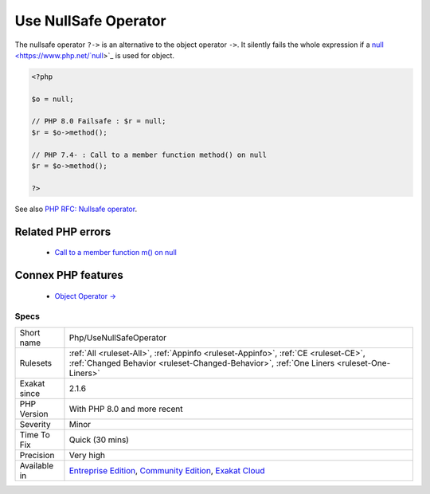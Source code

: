 .. _php-usenullsafeoperator:


.. _use-nullsafe-operator:

Use NullSafe Operator
+++++++++++++++++++++

.. meta::
	:description:
		Use NullSafe Operator: The nullsafe operator ``.
	:twitter:card: summary_large_image
	:twitter:site: @exakat
	:twitter:title: Use NullSafe Operator
	:twitter:description: Use NullSafe Operator: The nullsafe operator ``
	:twitter:creator: @exakat
	:twitter:image:src: https://www.exakat.io/wp-content/uploads/2020/06/logo-exakat.png
	:og:image: https://www.exakat.io/wp-content/uploads/2020/06/logo-exakat.png
	:og:title: Use NullSafe Operator
	:og:type: article
	:og:description: The nullsafe operator ``
	:og:url: https://exakat.readthedocs.io/en/latest/Reference/Rules/Use NullSafe Operator.html
	:og:locale: en

.. raw:: html


	<script type="application/ld+json">{"@context":"https:\/\/schema.org","@graph":[{"@type":"WebPage","@id":"https:\/\/php-tips.readthedocs.io\/en\/latest\/Reference\/Rules\/Php\/UseNullSafeOperator.html","url":"https:\/\/php-tips.readthedocs.io\/en\/latest\/Reference\/Rules\/Php\/UseNullSafeOperator.html","name":"Use NullSafe Operator","isPartOf":{"@id":"https:\/\/www.exakat.io\/"},"datePublished":"Fri, 10 Jan 2025 09:46:18 +0000","dateModified":"Fri, 10 Jan 2025 09:46:18 +0000","description":"The nullsafe operator ``","inLanguage":"en-US","potentialAction":[{"@type":"ReadAction","target":["https:\/\/exakat.readthedocs.io\/en\/latest\/Use NullSafe Operator.html"]}]},{"@type":"WebSite","@id":"https:\/\/www.exakat.io\/","url":"https:\/\/www.exakat.io\/","name":"Exakat","description":"Smart PHP static analysis","inLanguage":"en-US"}]}</script>

The nullsafe operator ``?->`` is an alternative to the object operator ``->``. It silently fails the whole expression if a `null <https://www.php.net/`null <https://www.php.net/null>`_>`_ is used for object.

.. code-block:: php
   
   <?php
   
   $o = null;
   
   // PHP 8.0 Failsafe : $r = null;
   $r = $o->method();
   
   // PHP 7.4- : Call to a member function method() on null
   $r = $o->method();
   
   ?>

See also `PHP RFC: Nullsafe operator <https://wiki.php.net/rfc/nullsafe_operator>`_.

Related PHP errors 
-------------------

  + `Call to a member function m() on null <https://php-errors.readthedocs.io/en/latest/messages/call-to-a-member-function-%25s%28%29-on-%25s.html>`_



Connex PHP features
-------------------

  + `Object Operator -> <https://php-dictionary.readthedocs.io/en/latest/dictionary/object-operator.ini.html>`_


Specs
_____

+--------------+-----------------------------------------------------------------------------------------------------------------------------------------------------------------------------------------+
| Short name   | Php/UseNullSafeOperator                                                                                                                                                                 |
+--------------+-----------------------------------------------------------------------------------------------------------------------------------------------------------------------------------------+
| Rulesets     | :ref:`All <ruleset-All>`, :ref:`Appinfo <ruleset-Appinfo>`, :ref:`CE <ruleset-CE>`, :ref:`Changed Behavior <ruleset-Changed-Behavior>`, :ref:`One Liners <ruleset-One-Liners>`          |
+--------------+-----------------------------------------------------------------------------------------------------------------------------------------------------------------------------------------+
| Exakat since | 2.1.6                                                                                                                                                                                   |
+--------------+-----------------------------------------------------------------------------------------------------------------------------------------------------------------------------------------+
| PHP Version  | With PHP 8.0 and more recent                                                                                                                                                            |
+--------------+-----------------------------------------------------------------------------------------------------------------------------------------------------------------------------------------+
| Severity     | Minor                                                                                                                                                                                   |
+--------------+-----------------------------------------------------------------------------------------------------------------------------------------------------------------------------------------+
| Time To Fix  | Quick (30 mins)                                                                                                                                                                         |
+--------------+-----------------------------------------------------------------------------------------------------------------------------------------------------------------------------------------+
| Precision    | Very high                                                                                                                                                                               |
+--------------+-----------------------------------------------------------------------------------------------------------------------------------------------------------------------------------------+
| Available in | `Entreprise Edition <https://www.exakat.io/entreprise-edition>`_, `Community Edition <https://www.exakat.io/community-edition>`_, `Exakat Cloud <https://www.exakat.io/exakat-cloud/>`_ |
+--------------+-----------------------------------------------------------------------------------------------------------------------------------------------------------------------------------------+


